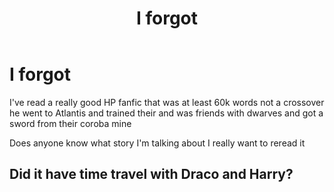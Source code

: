 #+TITLE: I forgot

* I forgot
:PROPERTIES:
:Author: Huskermax5
:Score: 3
:DateUnix: 1584415802.0
:DateShort: 2020-Mar-17
:END:
I've read a really good HP fanfic that was at least 60k words not a crossover he went to Atlantis and trained their and was friends with dwarves and got a sword from their coroba mine

Does anyone know what story I'm talking about I really want to reread it


** Did it have time travel with Draco and Harry?
:PROPERTIES:
:Author: random_reddit_user01
:Score: 1
:DateUnix: 1584485081.0
:DateShort: 2020-Mar-18
:END:
